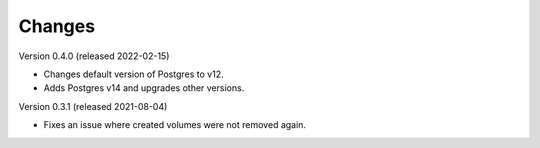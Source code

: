..
    Copyright (C) 2020-2022 CERN.

    Docker-Services-CLI is free software; you can redistribute it and/or modify
    it under the terms of the MIT License; see LICENSE file for more details.

Changes
=======

Version 0.4.0 (released 2022-02-15)

- Changes default version of Postgres to v12.
- Adds Postgres v14 and upgrades other versions.

Version 0.3.1 (released 2021-08-04)

- Fixes an issue where created volumes were not removed again.
